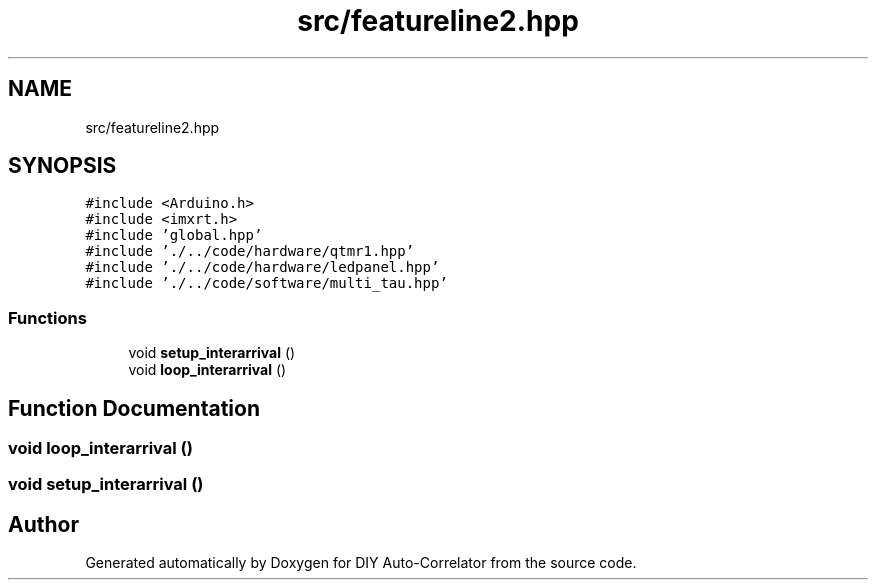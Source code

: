 .TH "src/featureline2.hpp" 3 "Fri Nov 12 2021" "Version 1.0" "DIY Auto-Correlator" \" -*- nroff -*-
.ad l
.nh
.SH NAME
src/featureline2.hpp
.SH SYNOPSIS
.br
.PP
\fC#include <Arduino\&.h>\fP
.br
\fC#include <imxrt\&.h>\fP
.br
\fC#include 'global\&.hpp'\fP
.br
\fC#include '\&./\&.\&./code/hardware/qtmr1\&.hpp'\fP
.br
\fC#include '\&./\&.\&./code/hardware/ledpanel\&.hpp'\fP
.br
\fC#include '\&./\&.\&./code/software/multi_tau\&.hpp'\fP
.br

.SS "Functions"

.in +1c
.ti -1c
.RI "void \fBsetup_interarrival\fP ()"
.br
.ti -1c
.RI "void \fBloop_interarrival\fP ()"
.br
.in -1c
.SH "Function Documentation"
.PP 
.SS "void loop_interarrival ()"

.SS "void setup_interarrival ()"

.SH "Author"
.PP 
Generated automatically by Doxygen for DIY Auto-Correlator from the source code\&.
